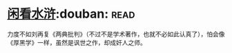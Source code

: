 * [[https://book.douban.com/subject/1009640/][闲看水浒]]:douban::read:
力度不如刘再复《两典批判》（不过不是学术著作，也就不必如此认真了），怕会像《厚黑学》一样，虽然是讽世之作，却成奸人之师。
